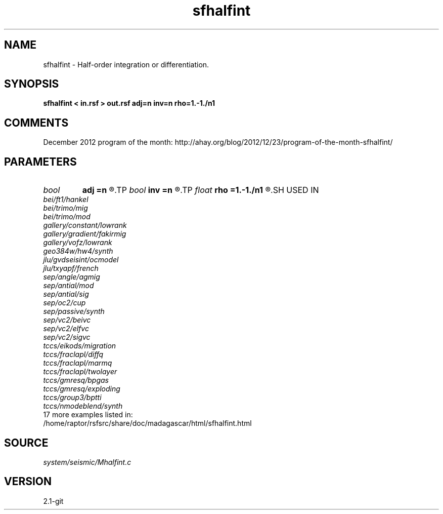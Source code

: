 .TH sfhalfint 1  "APRIL 2019" Madagascar "Madagascar Manuals"
.SH NAME
sfhalfint \- Half-order integration or differentiation. 
.SH SYNOPSIS
.B sfhalfint < in.rsf > out.rsf adj=n inv=n rho=1.-1./n1
.SH COMMENTS

December 2012 program of the month:
http://ahay.org/blog/2012/12/23/program-of-the-month-sfhalfint/

.SH PARAMETERS
.PD 0
.TP
.I bool   
.B adj
.B =n
.R  [y/n]	If y, apply adjoint
.TP
.I bool   
.B inv
.B =n
.R  [y/n]	If y, do differentiation instead of integration
.TP
.I float  
.B rho
.B =1.-1./n1
.R  	Leaky integration constant
.SH USED IN
.TP
.I bei/ft1/hankel
.TP
.I bei/trimo/mig
.TP
.I bei/trimo/mod
.TP
.I gallery/constant/lowrank
.TP
.I gallery/gradient/fakirmig
.TP
.I gallery/vofz/lowrank
.TP
.I geo384w/hw4/synth
.TP
.I jlu/gvdseisint/ocmodel
.TP
.I jlu/txyapf/french
.TP
.I sep/angle/agmig
.TP
.I sep/antial/mod
.TP
.I sep/antial/sig
.TP
.I sep/oc2/cup
.TP
.I sep/passive/synth
.TP
.I sep/vc2/beivc
.TP
.I sep/vc2/elfvc
.TP
.I sep/vc2/sigvc
.TP
.I tccs/eikods/migration
.TP
.I tccs/fraclapl/diffq
.TP
.I tccs/fraclapl/marmq
.TP
.I tccs/fraclapl/twolayer
.TP
.I tccs/gmresq/bpgas
.TP
.I tccs/gmresq/exploding
.TP
.I tccs/group3/bptti
.TP
.I tccs/nmodeblend/synth
.TP
17 more examples listed in:
.TP
/home/raptor/rsfsrc/share/doc/madagascar/html/sfhalfint.html
.SH SOURCE
.I system/seismic/Mhalfint.c
.SH VERSION
2.1-git
